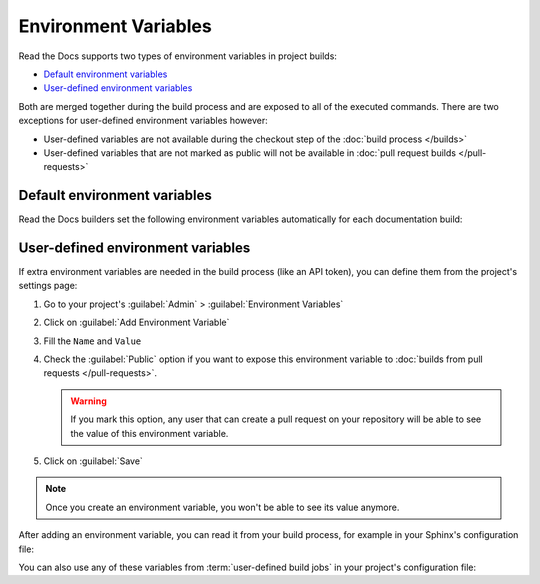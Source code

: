 Environment Variables
=====================

Read the Docs supports two types of environment variables in project builds:

* `Default environment variables`_
* `User-defined environment variables`_

Both are merged together during the build process and are exposed to all of the executed commands. There are two exceptions for user-defined environment variables however:

* User-defined variables are not available during the checkout step of the :doc:`build process </builds>`
* User-defined variables that are not marked as public will not be available in :doc:`pull request builds </pull-requests>`

Default environment variables
-----------------------------

Read the Docs builders set the following environment variables automatically for each documentation build:

.. envvar:: READTHEDOCS

    Whether the build is running inside Read the Docs.

    :Default: ``True``

.. envvar:: READTHEDOCS_VERSION

    The :term:`slug` of the version being built, such as ``latest``, ``stable``,
    or a branch name like ``feature-1234``. For :doc:`pull request builds </pull-requests>`,
    the value will be the pull request number.

.. envvar:: READTHEDOCS_VERSION_NAME

    The verbose name of the version being built, such as ``latest``, ``stable``,
    or a branch name like ``feature/1234``.

.. envvar:: READTHEDOCS_VERSION_TYPE

    The type of the version being built.

    :Values: ``branch``, ``tag``, ``external`` (for :doc:`pull request builds </pull-requests>`), or ``unknown``

.. envvar:: READTHEDOCS_PROJECT

    The :term:`slug` of the project being built. For example, ``my-example-project``.

.. envvar:: READTHEDOCS_LANGUAGE

    The locale name, or the identifier for the locale, for the project being built.
    This value comes from the project's configured language.

    :Examples: ``en``, ``it``, ``de_AT``, ``es``, ``pt_BR``

User-defined environment variables
----------------------------------

If extra environment variables are needed in the build process (like an API token),
you can define them from the project's settings page:

#. Go to your project's :guilabel:`Admin` > :guilabel:`Environment Variables`
#. Click on :guilabel:`Add Environment Variable`
#. Fill the ``Name`` and ``Value``
#. Check the :guilabel:`Public` option if you want to expose this environment variable
   to :doc:`builds from pull requests </pull-requests>`.

   .. warning::

      If you mark this option, any user that can create a pull request
      on your repository will be able to see the value of this environment variable.

#. Click on :guilabel:`Save`

.. note::

   Once you create an environment variable,
   you won't be able to see its value anymore.

After adding an environment variable,
you can read it from your build process,
for example in your Sphinx's configuration file:

.. code-block:: python
   :caption: conf.py

   import os
   import requests

   # Access to our custom environment variables
   username = os.environ.get('USERNAME')
   password = os.environ.get('PASSWORD')

   # Request a username/password protected URL
   response = requests.get(
       'https://httpbin.org/basic-auth/username/password',
       auth=(username, password),
   )

You can also use any of these variables from :term:`user-defined build jobs` in your project's configuration file:

.. code-block:: yaml
   :caption: .readthedocs.yaml

   version: 2
   build:
     os: ubuntu-22.04
     tools:
       python: 3.10
     jobs:
       post_install:
         - curl -u ${USERNAME}:${PASSWORD} https://httpbin.org/basic-auth/username/password
